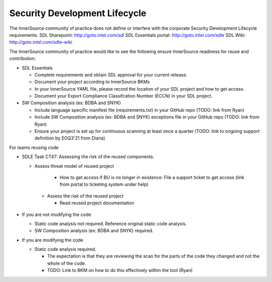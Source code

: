 Security Development Lifecycle
==============================

The InnerSource community of practice does not define or interfere with the corporate Security Development Lifecycle requirements.
SDL Sharepoint: http://goto.intel.com/sdl
SDL Essentials portal: http://goto.intel.com/sdle
SDL Wiki: http://goto.intel.com/sdle-wiki

The InnerSource community of practice would like to see the following ensure InnerSource readiness for reuse and contribution:

- SDL Essentials

  - Complete requirements and obtain SDL approval for your current release.

  - Document your project according to InnerSource BKMs

  - In your InnerSource YAML file, please record the location of your SDL project and how to get access.

  - Document your Export Compliance Classifcation Number (ECCN) in your SDL project.

- SW Composition analysis (ex: BDBA and SNYK)

  - Include language specific manifest file (requirements.txt) in your GitHub repo (TODO: link from Ryan)

  - Include SW Composition analysis (ex: BDBA and SNYK) exceptions file in your GitHub repo (TODO: link from Ryan)

  - Ensure your project is set up for continuous scanning at least once a quarter (TODO: link to ongoing support definition by EOQ3'21 from Diana)

For teams reusing code

- SDLE Task CT47: Assessing the risk of the reused components.

  - Assess threat model of reused project

      - How to get access if BU is no longer in existence: File a support ticket to get access (link from portal to ticketing system under help)

   - Assess the risk of the reused project

     - Read reused project documentation

- If you are not modifying the code

  - Static code analysis not required.  Reference original static code analysis.

  - SW Composition analysis (ex: BDBA and SNYK) required.

- If you are modifying the code

  - Static code analysis required.

    - The expectation is that they are reviewing the scan for the parts of the code they changed and not the whole of the code.

    - TODO: Link to BKM on how to do this effectively within the tool (Ryan)
